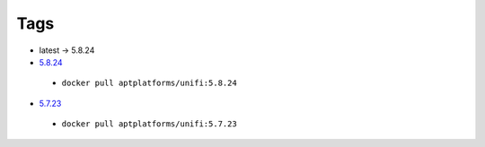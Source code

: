====
Tags
====

* latest -> 5.8.24

* `5.8.24 <https://community.ubnt.com/t5/UniFi-Updates-Blog/UniFi-SDN-Controller-5-8-24-Stable-has-been-released/ba-p/2404580>`_

 * ``docker pull aptplatforms/unifi:5.8.24``

* `5.7.23 <https://community.ubnt.com/t5/UniFi-Updates-Blog/UniFi-5-7-23-Stable-has-been-released/ba-p/2318813>`_

 * ``docker pull aptplatforms/unifi:5.7.23``

.. PEP-12 Section Headings:  =1= -2- 3= 4- 5' https://www.python.org/dev/peps/pep-0012/
.. vim: set ts=3 sw=3 sts=3 expandtab :

